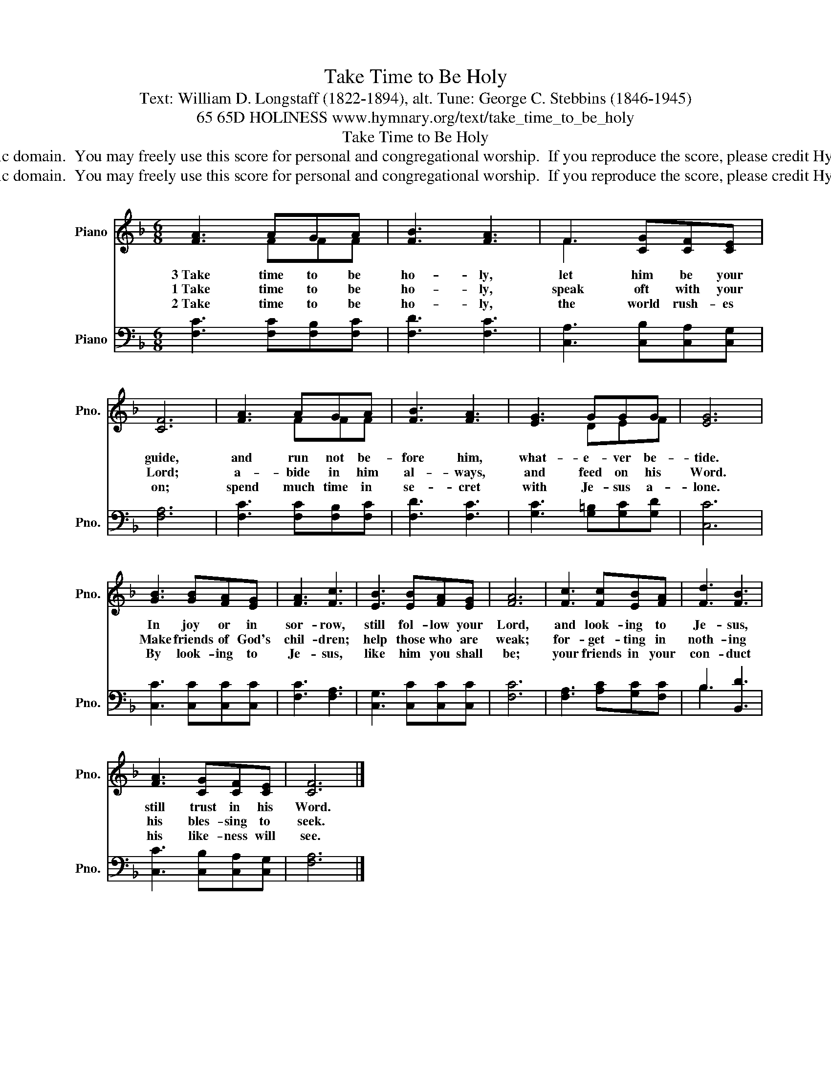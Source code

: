 X:1
T:Take Time to Be Holy
T:Text: William D. Longstaff (1822-1894), alt. Tune: George C. Stebbins (1846-1945)
T:65 65D HOLINESS www.hymnary.org/text/take_time_to_be_holy
T:Take Time to Be Holy
T:This hymn is in the public domain.  You may freely use this score for personal and congregational worship.  If you reproduce the score, please credit Hymnary.org as the source. 
T:This hymn is in the public domain.  You may freely use this score for personal and congregational worship.  If you reproduce the score, please credit Hymnary.org as the source. 
Z:This hymn is in the public domain.  You may freely use this score for personal and congregational worship.  If you reproduce the score, please credit Hymnary.org as the source.
%%score ( 1 2 ) ( 3 4 )
L:1/8
M:6/8
K:F
V:1 treble nm="Piano" snm="Pno."
V:2 treble 
V:3 bass nm="Piano" snm="Pno."
V:4 bass 
V:1
 [FA]3 AGA | [FB]3 [FA]3 | F3 [CG][CF][CE] | [CF]6 | [FA]3 AGA | [FB]3 [FA]3 | [EG]3 GGG | [EG]6 | %8
w: 3~Take time to be|ho- ly,|let him be your|guide,|and run not be-|fore him,|what- e- ver be-|tide.|
w: 1~Take time to be|ho- ly,|speak oft with your|Lord;|a- bide in him|al- ways,|and feed on his|Word.|
w: 2~Take time to be|ho- ly,|the world rush- es|on;|spend much time in|se- cret|with Je- sus a-|lone.|
 [GB]3 [GB][FA][EG] | [FA]3 [Fc]3 | [EB]3 [EB][FA][EG] | [FA]6 | [Fc]3 [Fc][EB][FA] | [Fd]3 [FB]3 | %14
w: In joy or in|sor- row,|still fol- low your|Lord,|and look- ing to|Je- sus,|
w: Make friends of God's|chil- dren;|help those who are|weak;|for- get- ting in|noth- ing|
w: By look- ing to|Je- sus,|like him you shall|be;|your friends in your|con- duct|
 [FA]3 [CG][CF][CE] | [CF]6 |] %16
w: still trust in his|Word.|
w: his bles- sing to|seek.|
w: his like- ness will|see.|
V:2
 x3 FFF | x6 | F3 x3 | x6 | x3 FFF | x6 | x3 DEF | x6 | x6 | x6 | x6 | x6 | x6 | x6 | x6 | x6 |] %16
V:3
 [F,C]3 [F,C][F,B,][F,C] | [F,D]3 [F,C]3 | [C,A,]3 [C,B,][C,A,][C,G,] | [F,A,]6 | %4
 [F,C]3 [F,C][F,B,][F,C] | [F,D]3 [F,C]3 | [G,C]3 [G,=B,][G,C][G,D] | [C,C]6 | %8
 [C,C]3 [C,C][C,C][C,C] | [F,C]3 [F,A,]3 | [C,G,]3 [C,C][C,C][C,C] | [F,C]6 | %12
 [F,A,]3 [A,C][G,C][F,C] | B,3 [B,,D]3 | [C,C]3 [C,B,][C,A,][C,G,] | [F,A,]6 |] %16
V:4
 x6 | x6 | x6 | x6 | x6 | x6 | x6 | x6 | x6 | x6 | x6 | x6 | x6 | B,3 x3 | x6 | x6 |] %16

